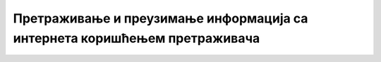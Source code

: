 Претраживање и преузимање информација са интернета коришћењем претраживача
===========================================================================

.. infonote::

 У овом видеу ћеш научити:
    •	како се формира упит за претрагу;
    •	на који начин можеш да претражиш и преузмеш информације са интернета.
   
.. ytpopup:: Wry89XdTjuI
      :width: 735
      :height: 415
      :align: center
